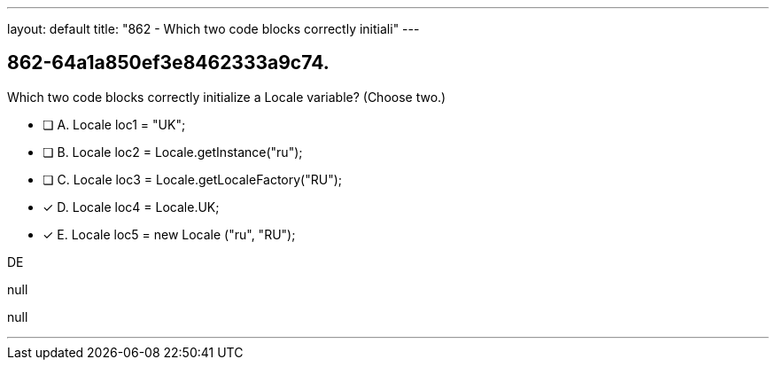 ---
layout: default 
title: "862 - Which two code blocks correctly initiali"
---


[.question]
== 862-64a1a850ef3e8462333a9c74.


****

[.query]
--
Which two code blocks correctly initialize a Locale variable? (Choose two.)


--

[.list]
--
* [ ] A. Locale loc1 = "UK";
* [ ] B. Locale loc2 = Locale.getInstance("ru");
* [ ] C. Locale loc3 = Locale.getLocaleFactory("RU");
* [*] D. Locale loc4 = Locale.UK;
* [*] E. Locale loc5 = new Locale ("ru", "RU");

--
****

[.answer]
DE

[.explanation]
--
null
--

[.ka]
null

'''


